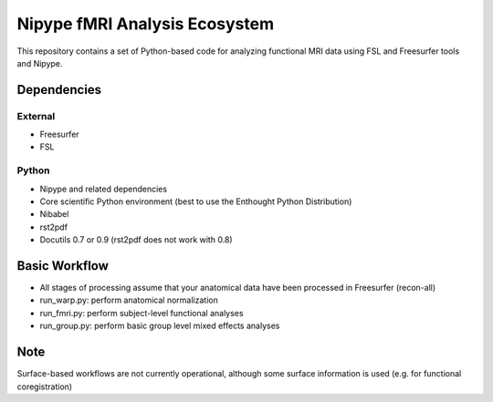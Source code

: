 Nipype fMRI Analysis Ecosystem
==============================

This repository contains a set of Python-based code for analyzing
functional MRI data using FSL and Freesurfer tools and Nipype.

Dependencies
------------

External
^^^^^^^^

- Freesurfer

- FSL

Python
^^^^^^

- Nipype and related dependencies

- Core scientific Python environment (best to use the Enthought Python Distribution)

- Nibabel

- rst2pdf

- Docutils 0.7 or 0.9 (rst2pdf does not work with 0.8)

Basic Workflow
--------------

- All stages of processing assume that your anatomical data have been
  processed in Freesurfer (recon-all)

- run_warp.py: perform anatomical normalization

- run_fmri.py: perform subject-level functional analyses

- run_group.py: perform basic group level mixed effects analyses

Note
----

Surface-based workflows are not currently operational, although
some surface information is used (e.g. for functional coregistration)

